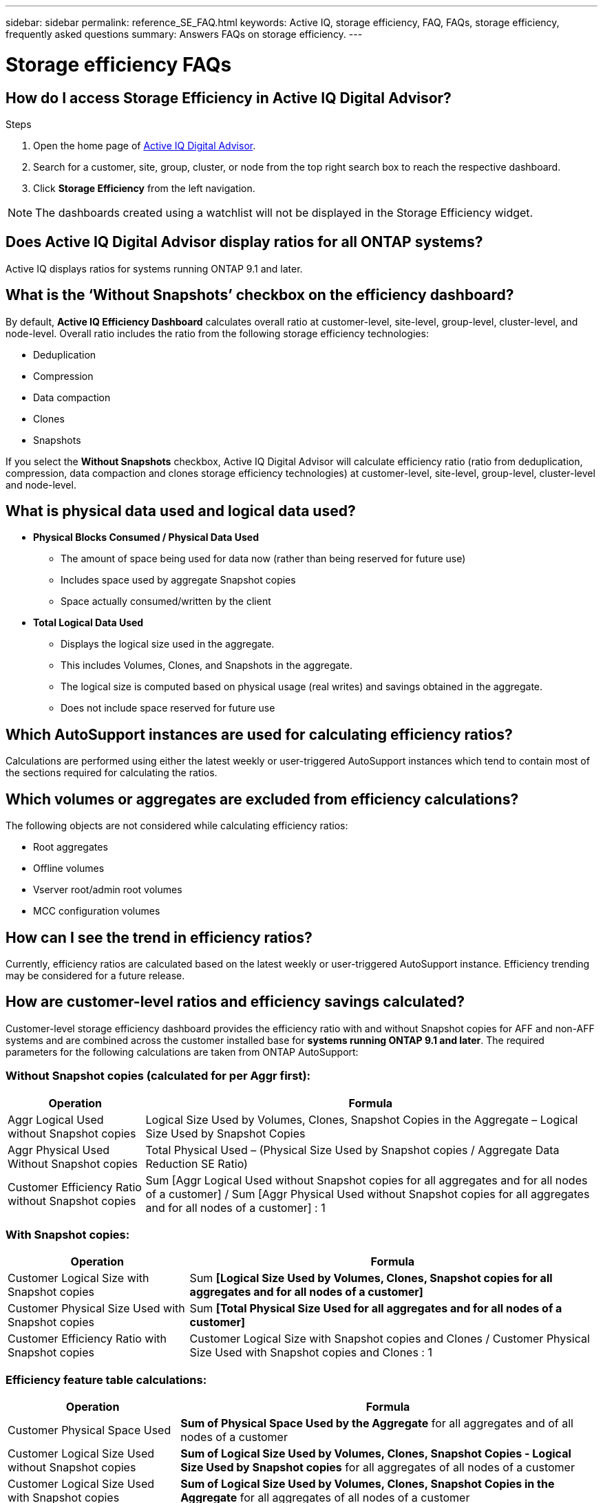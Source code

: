 ---
sidebar: sidebar
permalink: reference_SE_FAQ.html
keywords: Active IQ, storage efficiency, FAQ, FAQs, storage efficiency, frequently asked questions
summary: Answers FAQs on storage efficiency.
---

= Storage efficiency FAQs
:hardbreaks:
:nofooter:
:icons: font
:linkattrs:
:imagesdir: ./media/

== How do I access Storage Efficiency in Active IQ Digital Advisor?

.Steps
. Open the home page of link:https://activeiq.netapp.com/?source=onlinedocs[Active IQ Digital Advisor].
. Search for a customer, site, group, cluster, or node from the top right search box to reach the respective dashboard.
. Click *Storage Efficiency* from the left navigation.

NOTE: The dashboards created using a watchlist will not be displayed in the Storage Efficiency widget.

== Does Active IQ Digital Advisor display ratios for all ONTAP systems?

Active IQ displays ratios for systems running ONTAP 9.1 and later.

== What is the ‘Without Snapshots’ checkbox on the efficiency dashboard?

By default, *Active IQ Efficiency Dashboard* calculates overall ratio at customer-level, site-level, group-level, cluster-level, and node-level. Overall ratio includes the ratio from the following storage efficiency technologies:

	* Deduplication
	* Compression
	* Data compaction
	* Clones
	* Snapshots

If you select the *Without Snapshots* checkbox, Active IQ Digital Advisor will calculate efficiency ratio (ratio from deduplication, compression, data compaction and clones storage efficiency technologies) at customer-level, site-level, group-level, cluster-level and node-level.

== What is physical data used and logical data used?

* *Physical Blocks Consumed / Physical Data Used*
** The amount of space being used for data now (rather than being reserved for future use)
** Includes space used by aggregate Snapshot copies
** Space actually consumed/written by the client

* *Total Logical Data Used*
** Displays the logical size used in the aggregate.
** This includes Volumes, Clones, and Snapshots in the aggregate.
** The logical size is computed based on physical usage (real writes) and savings obtained in the aggregate.
** Does not include space reserved for future use

== Which AutoSupport instances are used for calculating efficiency ratios?

Calculations are performed using either the latest weekly or user-triggered AutoSupport instances which tend to contain most of the sections required for calculating the ratios.

== Which volumes or aggregates are excluded from efficiency calculations?

The following objects are not considered while calculating efficiency ratios:

* Root aggregates
* Offline volumes
* Vserver root/admin root volumes
* MCC configuration volumes

== How can I see the trend in efficiency ratios?

Currently, efficiency ratios are calculated based on the latest weekly or user-triggered AutoSupport instance. Efficiency trending may be considered for a future release.

== How are customer-level ratios and efficiency savings calculated?

Customer-level storage efficiency dashboard provides the efficiency ratio with and without Snapshot copies for AFF and non-AFF systems and are combined across the customer installed base for *systems running ONTAP 9.1 and later*. The required parameters for the following calculations are taken from ONTAP AutoSupport:

=== Without Snapshot copies (calculated for per Aggr first):

[%autowidth, indent=8]
|===
    |*Operation*  | *Formula*

    |Aggr Logical Used without Snapshot copies | Logical Size Used by Volumes, Clones, Snapshot Copies in the Aggregate – Logical Size Used by Snapshot Copies
    |Aggr Physical Used Without Snapshot copies | Total Physical Used – (Physical Size Used by Snapshot copies / Aggregate Data Reduction SE Ratio)
    |Customer Efficiency Ratio without Snapshot copies | Sum [Aggr Logical Used without Snapshot copies for all aggregates and for all nodes of a customer] / Sum [Aggr Physical Used without Snapshot copies for all aggregates and for all nodes of a customer] : 1
|===

=== With Snapshot copies:

[%autowidth, indent=8]
|===
    |*Operation*  | *Formula*

    |Customer Logical Size with Snapshot copies | Sum *[Logical Size Used by Volumes, Clones, Snapshot copies for all aggregates and for all nodes of a customer]*
    |Customer Physical Size Used with Snapshot copies | Sum *[Total Physical Size Used for all aggregates and for all nodes of a customer]*
    |Customer Efficiency Ratio with Snapshot copies | Customer Logical Size with Snapshot copies and Clones / Customer Physical Size Used with Snapshot copies and Clones : 1
|===

=== Efficiency feature table calculations:

[%autowidth, indent=8]
|===
    |*Operation*  | *Formula*

    |Customer Physical Space Used | *Sum of Physical Space Used by the Aggregate* for all aggregates and of all nodes of a customer
    |Customer Logical Size Used without Snapshot copies | *Sum of Logical Size Used by Volumes, Clones, Snapshot Copies - Logical Size Used by Snapshot copies* for all aggregates of all nodes of a customer
    |Customer Logical Size Used with Snapshot copies | *Sum of Logical Size Used by Volumes, Clones, Snapshot Copies in the Aggregate* for all aggregates of all nodes of a customer
		|Total Space Saved | Total Logical Space Used – Total Physical Space Used
    |Deduplication Savings | Sum of *Space Saved by Volume Deduplication + Space Saved by Inline Zero Pattern Detection* of each aggregate of all nodes of a customer
		|Compression Savings | Sum of *Space Saved by Volume Compression* of each aggregate of all nodes of a customer
		|Compaction Savings (for ONTAP 	9.1) | Sum of *Space Saved by Aggregate Compaction* of each aggregate of all nodes of a customer
    |Compaction Savings (for ONTAP 	9.2 and later) | Sum of *Space Saved by Aggregate Data Reduction* of each aggregate of all nodes of a customer
		|FlexClone Savings | Sum of *(Logical Size Used by FlexClone Volumes - Physical Sized Used by FlexClone Volumes)* of each aggregate of all nodes of a customer
    |Snapshot copies Backup Savings | Sum of *(Logical Size Used by Snapshot copies - Physical Size Used by Snapshot copies)* of all aggregates of all nodes of a customer
|===

== Why does adding all individual efficiency savings not add up to total data saved by storage efficiency?

Efficiency savings are shown in the *Storage Efficiency Dashboard* for volumes and local tiers (aggregates).  You cannot add volume savings and aggregate savings as they both happen at different storage objects.

== Why were storage efficiencies reported as higher or incorrectly before upgrading to ONTAP?

Storage efficiency is shown higher when data protection volumes are present in the node due to a bug in ONTAP. The issue was fixed in ONTAP 9.3P11. Storage Efficiency reports correct or lower values when upgraded from ONTAP versions earlier than 9.3P11 and when data protection volumes are present in the node.

== How do I provide feedback or ask other questions related to Storage Efficiency?

To provide feedback or ask questions, send an email to mailto:ng-activeiq-feedback@netapp.com[[.underline]#ng-activeiq-feedback@netapp.com#]
